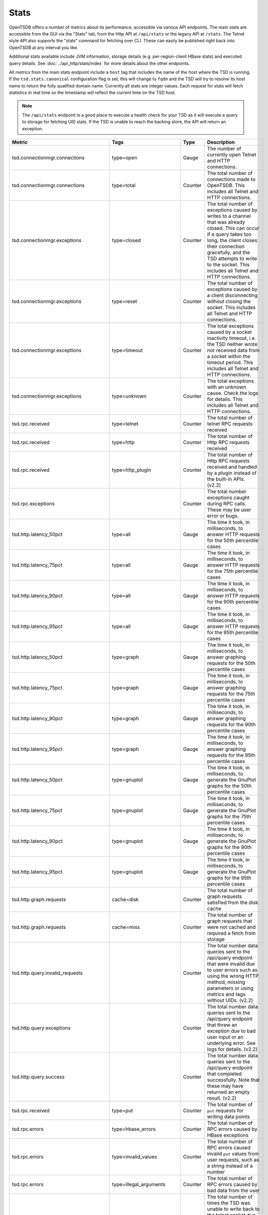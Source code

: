 Stats
=====

OpenTSDB offers a number of metrics about its performance, accessible via various API endpoints. The main stats are accessible from the GUI via the "Stats" tab, from the Http API at ``/api/stats`` or the legacy API at ``/stats``. The Telnet style API also supports the "stats" command for fetching over CLI. These can easily be published right back into OpenTSDB at any interval you like. 

Additional stats available include JVM information, storage details (e.g. per-region-client HBase stats) and executed query details. See :doc:`../api_http/stats/index` for more details about the other endpoints.

All metrics from the main stats endpoint include a ``host`` tag that includes the name of the host where the TSD is running. If the ``tsd.stats.canonical`` configuration flag is set, this will change to ``fqdn`` and the TSD will try to resolve its host name to return the fully qualified domain name. Currently all stats are integer values. Each request for stats will fetch statistics in real time so the timestamp will reflect the current time on the TSD host.

.. NOTE ::

  The ``/api/stats`` endpoint is a good place to execute a health check for your TSD as it will execute a query to storage for fetching UID stats. If the TSD is unable to reach the backing store, the API will return an exception.

.. csv-table::
   :header: "Metric", "Tags", "Type", "Description"
   :widths: 20, 20, 10, 50
   
   "tsd.connectionmgr.connections", "type=open", "Gauge", "The number of currently open Telnet and HTTP connections."
   "tsd.connectionmgr.connections", "type=total", "Counter", "The total number of connections made to OpenTSDB. This includes all Telnet and HTTP connections."
   "tsd.connectionmgr.exceptions", "type=closed", "Counter", "The total number of exceptions caused by writes to a channel that was already closed. This can occur if a query takes too long, the client closes their connection gracefully, and the TSD attempts to write to the socket. This includes all Telnet and HTTP connections."
   "tsd.connectionmgr.exceptions", "type=reset", "Counter", "The total number of exceptions caused by a client disconnecting without closing the socket. This includes all Telnet and HTTP connections."
   "tsd.connectionmgr.exceptions", "type=timeout", "Counter", "The total exceptions caused by a socket inactivity timeout, i.e. the TSD neither wrote nor received data from a socket within the timeout period. This includes all Telnet and HTTP connections."
   "tsd.connectionmgr.exceptions", "type=unknown", "Counter", "The total exceptions with an unknown cause. Check the logs for details. This includes all Telnet and HTTP connections."
   "tsd.rpc.received", "type=telnet", "Counter", "The total number of telnet RPC requests received"
   "tsd.rpc.received", "type=http", "Counter", "The total number of Http RPC requests received"
   "tsd.rpc.received", "type=http_plugin", "Counter", "The total number of Http RPC requests received and handled by a plugin instead of the built-in APIs. (v2.2)"
   "tsd.rpc.exceptions", "", "Counter", "The total number exceptions caught during RPC calls. These may be user error or bugs."
   "tsd.http.latency_50pct", "type=all", "Gauge", "The time it took, in milliseconds, to answer HTTP requests for the 50th percentile cases"
   "tsd.http.latency_75pct", "type=all", "Gauge", "The time it took, in milliseconds, to answer HTTP requests for the 75th percentile cases"
   "tsd.http.latency_90pct", "type=all", "Gauge", "The time it took, in milliseconds, to answer HTTP requests for the 90th percentile cases"
   "tsd.http.latency_95pct", "type=all", "Gauge", "The time it took, in milliseconds, to answer HTTP requests for the 95th percentile cases"
   "tsd.http.latency_50pct", "type=graph", "Gauge", "The time it took, in milliseconds, to answer graphing requests for the 50th percentile cases"
   "tsd.http.latency_75pct", "type=graph", "Gauge", "The time it took, in milliseconds, to answer graphing requests for the 75th percentile cases"
   "tsd.http.latency_90pct", "type=graph", "Gauge", "The time it took, in milliseconds, to answer graphing requests for the 90th percentile cases"
   "tsd.http.latency_95pct", "type=graph", "Gauge", "The time it took, in milliseconds, to answer graphing requests for the 95th percentile cases"
   "tsd.http.latency_50pct", "type=gnuplot", "Gauge", "The time it took, in milliseconds, to generate the GnuPlot graphs for the 50th percentile cases"
   "tsd.http.latency_75pct", "type=gnuplot", "Gauge", "The time it took, in milliseconds, to generate the GnuPlot graphs for the 75th percentile cases"
   "tsd.http.latency_90pct", "type=gnuplot", "Gauge", "The time it took, in milliseconds, to generate the GnuPlot graphs for the 90th percentile cases"
   "tsd.http.latency_95pct", "type=gnuplot", "Gauge", "The time it took, in milliseconds, to generate the GnuPlot graphs for the 95th percentile cases"
   "tsd.http.graph.requests", "cache=disk", "Counter", "The total number of graph requests satisfied from the disk cache"
   "tsd.http.graph.requests", "cache=miss", "Counter", "The total number of graph requests that were not cached and required a fetch from storage"
   "tsd.http.query.invalid_requests", "", "Counter", "The total number data queries sent to the /api/query endpoint that were invalid due to user errors such as using the wrong HTTP method, missing parameters or using metrics and tags without UIDs. (v2.2)"
   "tsd.http.query.exceptions", "", "Counter", "The total number data queries sent to the /api/query endpoint that threw an exception due to bad user input or an underlying error. See logs for details. (v2.2)"
   "tsd.http.query.success", "", "Counter", "The total number data queries sent to the /api/query endpoint that completed successfully. Note that these may have returned an empty result. (v2.2)"
   "tsd.rpc.received", "type=put", "Counter", "The total number of ``put`` requests for writing data points"
   "tsd.rpc.errors", "type=hbase_errors", "Counter", "The total number of RPC errors caused by HBase exceptions"
   "tsd.rpc.errors", "type=invalid_values", "Counter", "The total number of RPC errors caused invalid ``put`` values from user requests, such as a string instead of a number"
   "tsd.rpc.errors", "type=illegal_arguments", "Counter", "The total number of RPC errors caused by bad data from the user"
   "tsd.rpc.errors", "type=socket_writes_blocked", "Counter", "The total number of times the TSD was unable to write back to the telnet socket due to a full buffer. If this happens it likely means a number of exceptions were happening. (v2.2)"
   "tsd.rpc.errors", "type=unknown_metrics", "Counter", "The total number of RPC errors caused by attempts to ``put`` a metric without an assigned UID. This only increments if *auto metrics* is disabled."
   "tsd.uid.cache-hit", "kind=metrics", "Counter", "The total number of successful cache lookups for metric UIDs"
   "tsd.uid.cache-miss", "kind=metrics", "Counter", "The total number of failed cache lookups for metric UIDs that required a call to storage"
   "tsd.uid.cache-size", "kind=metrics", "Gauge", "The current number of cached metric UIDs"
   "tsd.uid.ids-used", "kind=metrics", "Counter", "The current number of assigned metric UIDs. (NOTE: if random metric UID generation is enabled ids-used will always be 0)"
   "tsd.uid.ids-available", "kind=metrics", "Counter", "The current number of available metric UIDs, decrements as UIDs are assigned. (NOTE: if random metric UID generation is enabled ids-used will always be 0)"
   "tsd.uid.random-collisions", "kind=metrics", "Counter", "How many times metric UIDs attempted a reassignment due to a collision with an existing UID. (v2.2)"
   "tsd.uid.cache-hit", "kind=tagk", "Counter", "The total number of successful cache lookups for tagk UIDs"
   "tsd.uid.cache-miss", "kind=tagk", "Counter", "The total number of failed cache lookups for tagk UIDs that required a call to storage"
   "tsd.uid.cache-size", "kind=tagk", "Gauge", "The current number of cached tagk UIDs"
   "tsd.uid.ids-used", "kind=tagk", "Counter", "The current number of assigned tagk UIDs"
   "tsd.uid.ids-available", "kind=tagk", "Counter", "The current number of available tagk UIDs, decrements as UIDs are assigned."
   "tsd.uid.cache-hit", "kind=tagv", "Counter", "The total number of successful cache lookups for tagv UIDs"
   "tsd.uid.cache-miss", "kind=tagv", "Counter", "The total number of failed cache lookups for tagv UIDs that required a call to storage"
   "tsd.uid.cache-size", "kind=tagv", "Gauge", "The current number of cached tagv UIDs"
   "tsd.uid.ids-used", "kind=tagv", "Counter", "The current number of assigned tagv UIDs"
   "tsd.uid.ids-available", "kind=tagv", "Counter", "The current number of available tagv UIDs, decrements as UIDs are assigned."
   "tsd.jvm.ramfree", "", "Gauge", "The number of bytes reported as free by the JVM's Runtime.freeMemory()"
   "tsd.jvm.ramused", "", "Gauge", "The number of bytes reported as used by the JVM's Runtime.totalMemory()"
   "tsd.hbase.latency_50pct", "method=put", "Gauge", "The time it took, in milliseconds, to execute a Put call for the 50th percentile cases"
   "tsd.hbase.latency_75pct", "method=put", "Gauge", "The time it took, in milliseconds, to execute a Put call for the 75th percentile cases"
   "tsd.hbase.latency_90pct", "method=put", "Gauge", "The time it took, in milliseconds, to execute a Put call for the 90th percentile cases"
   "tsd.hbase.latency_95pct", "method=put", "Gauge", "The time it took, in milliseconds, to execute a Put call for the 95th percentile cases"
   "tsd.hbase.latency_50pct", "method=scan", "Gauge", "The time it took, in milliseconds, to execute a Scan call for the 50th percentile cases"
   "tsd.hbase.latency_75pct", "method=scan", "Gauge", "The time it took, in milliseconds, to execute a Scan call for the 75th percentile cases"
   "tsd.hbase.latency_90pct", "method=scan", "Gauge", "The time it took, in milliseconds, to execute a Scan call for the 90th percentile cases"
   "tsd.hbase.latency_95pct", "method=scan", "Gauge", "The time it took, in milliseconds, to execute a Scan call for the 95th percentile cases"
   "tsd.hbase.root_lookups", "", "Counter", "The total number of root lookups performed by the client"
   "tsd.hbase.meta_lookups", "type=uncontended", "Counter", "The total number of uncontended meta table lookups performed by the client"
   "tsd.hbase.meta_lookups", "type=contended", "Counter", "The total number of contended meta table lookups performed by the client"
   "tsd.hbase.rpcs", "type=increment", "Counter", "The total number of Increment requests performed by the client"
   "tsd.hbase.rpcs", "type=delete", "Counter", "The total number of Delete requests performed by the client"
   "tsd.hbase.rpcs", "type=get", "Counter", "The total number of Get requests performed by the client"
   "tsd.hbase.rpcs", "type=put", "Counter", "The total number of Put requests performed by the client"
   "tsd.hbase.rpcs", "type=rowLock", "Counter", "The total number of Row Lock requests performed by the client"
   "tsd.hbase.rpcs", "type=openScanner", "Counter", "The total number of Open Scanner requests performed by the
    client"
   "tsd.hbase.rpcs", "type=scan", "Counter", "The total number of Scan requests performed by the client. These indicate a scan->next() call."
   "tsd.hbase.rpcs.batched", "", "Counter", "The total number of batched requests sent by the client"
   "tsd.hbase.flushes", "", "Counter", "The total number of flushes performed by the client"
   "tsd.hbase.connections.created", "", "Counter", "The total number of connections made by the client to region servers"
   "tsd.hbase.nsre", "", "Counter", "The total number of No Such Region Exceptions caught. These can happen when a region server crashes, is taken offline or when a region splits (?)"
   "tsd.hbase.rpcs.rpcs_delayed", "", "Counter", "The total number of calls delayed due to an NSRE that were later successfully executed"
   "tsd.hbase.rpcs.region_clients.open", "", "Counter", "The total number of connections opened to region servers since the TSD started. If this number is climbing the region servers may be crashing and restarting. (v2.2)"
   "tsd.hbase.rpcs.region_clients.idle_closed", "", "Counter", "The total number of connections to region servers that were closed due to idle connections. This indicates nothing was read from or written to a server in some time and the TSD will reconnect when it needs to. (v2.2)"
   "tsd.compaction.count", "type=trivial", "Counter", "The total number of trivial compactions performed by the TSD"
   "tsd.compaction.count", "type=complex", "Counter", "The total number of complex compactions performed by the TSD"
   "tsd.compaction.duplicates", "type=identical", "Counter", "The total number of data points found during compaction that were duplicates at the same time and with the same value. (v2.2)"
   "tsd.compaction.duplicates", "type=variant", "Counter", "The total number of data points found during compaction that were duplicates at the same time but with a different value. (v2.2)"
   "tsd.compaction.queue.size", "", "Gauge", "How many rows of data are currently in the queue to be compacted. (v2.2)"
   "tsd.compaction.errors", "type=read", "Counter", "The total number of rows that couldn't be read from storage due to an error of some sort. (v2.2)"
   "tsd.compaction.errors", "type=put", "Counter", "The total number of rows that couldn't be re-written to storage due to an error of some sort. (v2.2)"
   "tsd.compaction.errors", "type=delete", "Counter", "The total number of rows that couldn't have the old non-compacted data deleted from storage due to an error of some sort. (v2.2)"
   "tsd.compaction.writes", "type=read", "Counter", "The total number of writes back to storage of compacted values. (v2.2)"
   "tsd.compaction.deletes", "type=read", "Counter", "The total number of delete calls made to storage to remove old data that has been compacted. (v2.2)"
   
